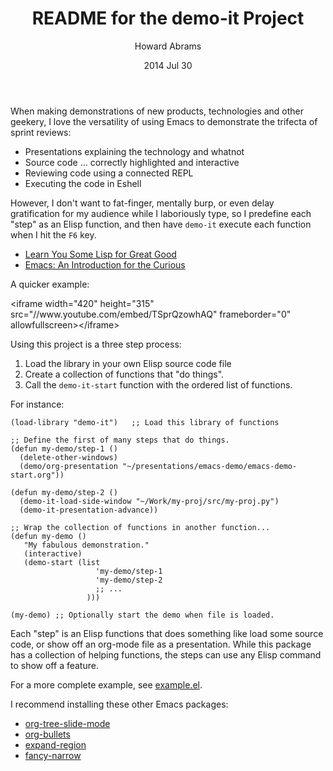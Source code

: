 #+TITLE:  README for the demo-it Project
#+AUTHOR: Howard Abrams
#+EMAIL:  howard.abrams@gmail.com
#+DATE:   2014 Jul 30
#+TAGS:   emacs
#+STARTUP: inlineimages

  When making demonstrations of new products, technologies and other
  geekery, I love the versatility of using Emacs to demonstrate the
  trifecta of sprint reviews:

  - Presentations explaining the technology and whatnot
  - Source code ... correctly highlighted and interactive
  - Reviewing code using a connected REPL
  - Executing the code in Eshell

  However, I don't want to fat-finger, mentally burp, or even delay
  gratification for my audience while I laboriously type, so I
  predefine each "step" as an Elisp function, and then have =demo-it=
  execute each function when I hit the =F6= key.

  - [[https://www.youtube.com/watch?v%3D3T00X_sNg4Q][Learn You Some Lisp for Great Good]]
  - [[https://www.youtube.com/watch?v%3DB6jfrrwR10k][Emacs: An Introduction for the Curious]]

  A quicker example:

  <iframe width="420" height="315" src="//www.youtube.com/embed/TSprQzowhAQ" frameborder="0" allowfullscreen></iframe>

  Using this project is a three step process:

  1. Load the library in your own Elisp source code file
  2. Create a collection of functions that "do things".
  3. Call the =demo-it-start= function with the ordered list of functions.

  For instance:

  #+BEGIN_EXAMPLE
  (load-library "demo-it")   ;; Load this library of functions

  ;; Define the first of many steps that do things.
  (defun my-demo/step-1 ()
    (delete-other-windows)
    (demo/org-presentation "~/presentations/emacs-demo/emacs-demo-start.org"))

  (defun my-demo/step-2 ()
    (demo-it-load-side-window "~/Work/my-proj/src/my-proj.py")
    (demo-it-presentation-advance))

  ;; Wrap the collection of functions in another function...
  (defun my-demo ()
     "My fabulous demonstration."
     (interactive)
     (demo-start (list
                     'my-demo/step-1
                     'my-demo/step-2
                     ;; ...
                   )))

  (my-demo) ;; Optionally start the demo when file is loaded.
#+END_EXAMPLE

  Each "step" is an Elisp functions that does something like load some
  source code, or show off an org-mode file as a presentation.  While
  this package has a collection of helping functions, the steps can
  use any Elisp command to show off a feature.

  For a more complete example, see [[file:example.el][example.el]].

  I recommend installing these other Emacs packages:

  - [[https://github.com/takaxp/org-tree-slide][org-tree-slide-mode]]
  - [[https://github.com/sabof/org-bullets][org-bullets]]
  - [[https://github.com/magnars/expand-region.el][expand-region]]
  - [[https://github.com/Bruce-Connor/fancy-narrow][fancy-narrow]]
